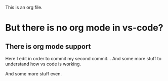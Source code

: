 This is an org file.

* But there is no org mode in vs-code?
** There is org mode support 

Here I edit in order to commit my second commit...
And some more stuff to understand how vs code is working.

And some more stuff even.

